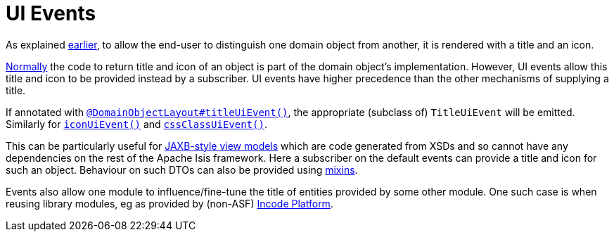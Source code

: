 = UI Events
:Notice: Licensed to the Apache Software Foundation (ASF) under one or more contributor license agreements. See the NOTICE file distributed with this work for additional information regarding copyright ownership. The ASF licenses this file to you under the Apache License, Version 2.0 (the "License"); you may not use this file except in compliance with the License. You may obtain a copy of the License at. http://www.apache.org/licenses/LICENSE-2.0 . Unless required by applicable law or agreed to in writing, software distributed under the License is distributed on an "AS IS" BASIS, WITHOUT WARRANTIES OR  CONDITIONS OF ANY KIND, either express or implied. See the License for the specific language governing permissions and limitations under the License.
:page-partial:


As explained xref:userguide:fun:building-blocks.adoc#title-and-icon-and-css-class[earlier], to allow the end-user to distinguish one domain object from another, it is rendered with a title and an icon.

xref:userguide:fun:ui-hints/object-titles-and-icons.adoc[Normally] the code to return title and icon of an object is part of the domain object's implementation.
However, UI events allow this title and icon to be provided instead by a subscriber.
UI events have higher precedence than the other mechanisms of supplying a title.

If annotated with xref:refguide:applib-ant:DomainObjectLayout.adoc#titleUiEvent[`@DomainObjectLayout#titleUiEvent()`], the appropriate (subclass of) `TitleUiEvent` will be emitted.
 Similarly for xref:refguide:applib-ant:DomainObjectLayout.adoc#iconUiEvent[`iconUiEvent()`] and xref:refguide:applib-ant:DomainObjectLayout.adoc#cssClassUiEvent[`cssClassUiEvent()`].

This can be particularly useful for xref:userguide:fun:programming-model.adoc#jaxb[JAXB-style view models] which are code generated from XSDs and so cannot have any dependencies on the rest of the Apache Isis framework.
Here a subscriber on the default events can provide a title and icon for such an object.
Behaviour on such DTOs can also be provided using xref:userguide:fun:building-blocks.adoc#mixins[mixins].

Events also allow one module to influence/fine-tune the title of entities provided by some other module.
One such case is when reusing library modules, eg as provided by (non-ASF) link:https://platform.incode.org[Incode Platform^].


